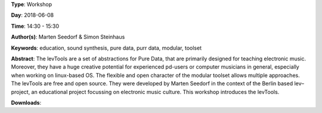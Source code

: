 .. title: The levTools – a modular toolset in purr data for creating and teaching electronic music
.. slug: 11
.. date: 
.. tags: education, sound synthesis, pure data, purr data, modular, toolset
.. category: Workshop
.. link: 
.. description: 
.. type: text

**Type**: Workshop

**Day**: 2018-06-08

**Time**: 14:30 - 15:30

**Author(s)**: Marten Seedorf & Simon Steinhaus

**Keywords**: education, sound synthesis, pure data, purr data, modular, toolset

**Abstract**: 
The levTools are a set of abstractions for Pure Data, that are primarily designed for teaching electronic music. Moreover, they have a huge creative potential for experienced pd-users or computer musicians in general, especially when working on linux-based OS. The flexible and open character of the modular toolset allows multiple approaches.
The levTools are free and open source. They were developed by Marten Seedorf in the context of the Berlin based lev–project, an educational project focussing on electronic music culture.
This workshop introduces the levTools.

**Downloads**: 
